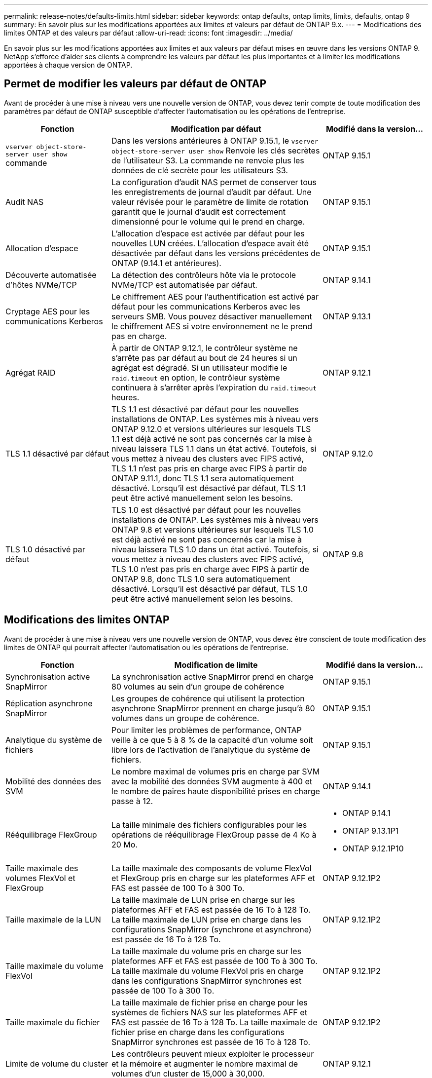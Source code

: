---
permalink: release-notes/defaults-limits.html 
sidebar: sidebar 
keywords: ontap defaults, ontap limits, limits, defaults, ontap 9 
summary: En savoir plus sur les modifications apportées aux limites et valeurs par défaut de ONTAP 9.x. 
---
= Modifications des limites ONTAP et des valeurs par défaut
:allow-uri-read: 
:icons: font
:imagesdir: ../media/


[role="lead"]
En savoir plus sur les modifications apportées aux limites et aux valeurs par défaut mises en œuvre dans les versions ONTAP 9. NetApp s'efforce d'aider ses clients à comprendre les valeurs par défaut les plus importantes et à limiter les modifications apportées à chaque version de ONTAP.



== Permet de modifier les valeurs par défaut de ONTAP

Avant de procéder à une mise à niveau vers une nouvelle version de ONTAP, vous devez tenir compte de toute modification des paramètres par défaut de ONTAP susceptible d'affecter l'automatisation ou les opérations de l'entreprise.

[cols="25%,50%,25%"]
|===
| Fonction | Modification par défaut | Modifié dans la version… 


| `vserver object-store-server user show` commande | Dans les versions antérieures à ONTAP 9.15.1, le `vserver object-store-server user show` Renvoie les clés secrètes de l'utilisateur S3. La commande ne renvoie plus les données de clé secrète pour les utilisateurs S3. | ONTAP 9.15.1 


| Audit NAS | La configuration d'audit NAS permet de conserver tous les enregistrements de journal d'audit par défaut. Une valeur révisée pour le paramètre de limite de rotation garantit que le journal d'audit est correctement dimensionné pour le volume qui le prend en charge. | ONTAP 9.15.1 


| Allocation d'espace | L'allocation d'espace est activée par défaut pour les nouvelles LUN créées. L'allocation d'espace avait été désactivée par défaut dans les versions précédentes de ONTAP (9.14.1 et antérieures). | ONTAP 9.15.1 


| Découverte automatisée d'hôtes NVMe/TCP | La détection des contrôleurs hôte via le protocole NVMe/TCP est automatisée par défaut. | ONTAP 9.14.1 


| Cryptage AES pour les communications Kerberos | Le chiffrement AES pour l'authentification est activé par défaut pour les communications Kerberos avec les serveurs SMB. Vous pouvez désactiver manuellement le chiffrement AES si votre environnement ne le prend pas en charge. | ONTAP 9.13.1 


| Agrégat RAID | À partir de ONTAP 9.12.1, le contrôleur système ne s'arrête pas par défaut au bout de 24 heures si un agrégat est dégradé. Si un utilisateur modifie le `raid.timeout` en option, le contrôleur système continuera à s'arrêter après l'expiration du `raid.timeout` heures. | ONTAP 9.12.1 


| TLS 1.1 désactivé par défaut | TLS 1.1 est désactivé par défaut pour les nouvelles installations de ONTAP. Les systèmes mis à niveau vers ONTAP 9.12.0 et versions ultérieures sur lesquels TLS 1.1 est déjà activé ne sont pas concernés car la mise à niveau laissera TLS 1.1 dans un état activé. Toutefois, si vous mettez à niveau des clusters avec FIPS activé, TLS 1.1 n'est pas pris en charge avec FIPS à partir de ONTAP 9.11.1, donc TLS 1.1 sera automatiquement désactivé. Lorsqu'il est désactivé par défaut, TLS 1.1 peut être activé manuellement selon les besoins. | ONTAP 9.12.0 


| TLS 1.0 désactivé par défaut | TLS 1.0 est désactivé par défaut pour les nouvelles installations de ONTAP. Les systèmes mis à niveau vers ONTAP 9.8 et versions ultérieures sur lesquels TLS 1.0 est déjà activé ne sont pas concernés car la mise à niveau laissera TLS 1.0 dans un état activé. Toutefois, si vous mettez à niveau des clusters avec FIPS activé, TLS 1.0 n'est pas pris en charge avec FIPS à partir de ONTAP 9.8, donc TLS 1.0 sera automatiquement désactivé. Lorsqu'il est désactivé par défaut, TLS 1.0 peut être activé manuellement selon les besoins. | ONTAP 9.8 
|===


== Modifications des limites ONTAP

Avant de procéder à une mise à niveau vers une nouvelle version de ONTAP, vous devez être conscient de toute modification des limites de ONTAP qui pourrait affecter l'automatisation ou les opérations de l'entreprise.

[cols="25%,50%,25%"]
|===
| Fonction | Modification de limite | Modifié dans la version… 


| Synchronisation active SnapMirror | La synchronisation active SnapMirror prend en charge 80 volumes au sein d'un groupe de cohérence | ONTAP 9.15.1 


| Réplication asynchrone SnapMirror | Les groupes de cohérence qui utilisent la protection asynchrone SnapMirror prennent en charge jusqu'à 80 volumes dans un groupe de cohérence. | ONTAP 9.15.1 


| Analytique du système de fichiers | Pour limiter les problèmes de performance, ONTAP veille à ce que 5 à 8 % de la capacité d'un volume soit libre lors de l'activation de l'analytique du système de fichiers. | ONTAP 9.15.1 


| Mobilité des données des SVM | Le nombre maximal de volumes pris en charge par SVM avec la mobilité des données SVM augmente à 400 et le nombre de paires haute disponibilité prises en charge passe à 12. | ONTAP 9.14.1 


| Rééquilibrage FlexGroup | La taille minimale des fichiers configurables pour les opérations de rééquilibrage FlexGroup passe de 4 Ko à 20 Mo.  a| 
* ONTAP 9.14.1
* ONTAP 9.13.1P1
* ONTAP 9.12.1P10




| Taille maximale des volumes FlexVol et FlexGroup | La taille maximale des composants de volume FlexVol et FlexGroup pris en charge sur les plateformes AFF et FAS est passée de 100 To à 300 To. | ONTAP 9.12.1P2 


| Taille maximale de la LUN | La taille maximale de LUN prise en charge sur les plateformes AFF et FAS est passée de 16 To à 128 To. La taille maximale de LUN prise en charge dans les configurations SnapMirror (synchrone et asynchrone) est passée de 16 To à 128 To. | ONTAP 9.12.1P2 


| Taille maximale du volume FlexVol | La taille maximale du volume pris en charge sur les plateformes AFF et FAS est passée de 100 To à 300 To. La taille maximale du volume FlexVol pris en charge dans les configurations SnapMirror synchrones est passée de 100 To à 300 To. | ONTAP 9.12.1P2 


| Taille maximale du fichier | La taille maximale de fichier prise en charge pour les systèmes de fichiers NAS sur les plateformes AFF et FAS est passée de 16 To à 128 To. La taille maximale de fichier prise en charge dans les configurations SnapMirror synchrones est passée de 16 To à 128 To. | ONTAP 9.12.1P2 


| Limite de volume du cluster | Les contrôleurs peuvent mieux exploiter le processeur et la mémoire et augmenter le nombre maximal de volumes d'un cluster de 15,000 à 30,000. | ONTAP 9.12.1 


| Relations SVM-DR pour les volumes FlexVol | Pour les volumes FlexVol, le nombre maximal de relations SVM-DR est passé de 64 à 128 (128 SVM par cluster). | ONTAP 9.11.1 


| SnapMirror synchrone | Le nombre maximal d'opérations SnapMirror synchrones autorisées par paire haute disponibilité est passé de 200 à 400. | ONTAP 9.11.1 


| Volumes FlexVol NAS | La limite des clusters pour les volumes FlexVol NAS est passée de 12,000 à 15,000. | ONTAP 9.10.1 


| Volumes SAN FlexVol | La limite des clusters pour les volumes FlexVol SAN est passée de 12,000 à 15,000. | ONTAP 9.10.1 


| SVM-DR avec les volumes FlexGroup  a| 
* Un maximum de 32 relations SVM-DR est pris en charge avec les volumes FlexGroup.
* Le nombre maximum de volumes pris en charge par un seul SVM dans une relation SVM-DR est de 300, ce qui inclut le nombre de volumes FlexVol et de composants FlexGroup.
* Le nombre maximum de composants dans un FlexGroup ne peut pas dépasser 20.
* Les limites du volume SVM-DR sont de 500 par nœud, 1000 par cluster (y compris les volumes FlexVol et les composants FlexGroup).

| ONTAP 9.10.1 


| SVM avec audit activé | Le nombre maximal de SVM avec audit pris en charge dans un cluster est passé de 50 à 400. | ONTAP 9.9.1 


| SnapMirror synchrone | Le nombre maximal de terminaux SnapMirror synchrones pris en charge par paire haute disponibilité est passé de 80 à 160. | ONTAP 9.9.1 


| Topologie de FlexGroup SnapMirror | Les volumes FlexGroup prennent en charge au moins deux relations de type « éventail », par exemple, De A à B, De A à C. Tout comme les volumes FlexVol, la sortie FlexGroup prend en charge un maximum de 8 pieds en éventail et une cascade jusqu'à deux niveaux, par exemple, De A à B à C. | ONTAP 9.9.1 


| Transfert simultané SnapMirror | Le nombre maximal de transferts simultanés asynchrones au niveau des volumes est passé de 100 à 200. Les transferts SnapMirror de cloud à cloud sont passés de 32 à 200 sur les systèmes haut de gamme et de 6 à 20 transferts SnapMirror sur les systèmes bas de gamme. | ONTAP 9.8 


| La limite des volumes FlexVol | L'espace consommé par les volumes FlexVol est passé de 100 To à 300 To pour les plateformes ASA. | ONTAP 9.8 
|===